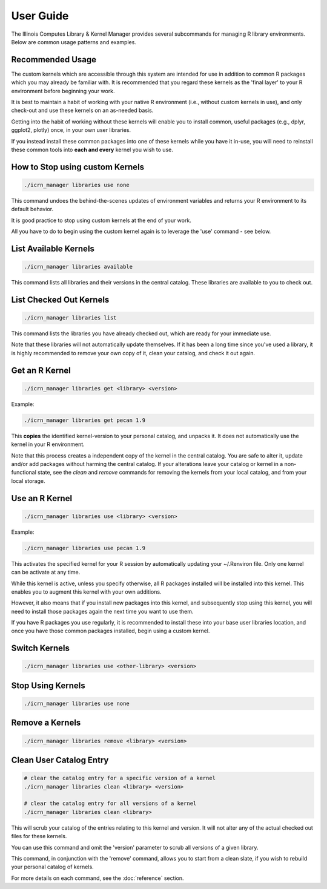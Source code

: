 User Guide
==========

The Illinois Computes Library & Kernel Manager provides several subcommands for managing R library environments. Below are common usage patterns and examples.

Recommended Usage
-----------------
The custom kernels which are accessible through this system are intended for use in addition to common R packages which you may already be familiar with. 
It is recommended that you regard these kernels as the 'final layer' to your R environment before beginning your work. 

It is best to maintain a habit of working with your
native R environment (i.e., without custom kernels in use), and only check-out and use these kernels on an as-needed basis. 

Getting into the habit of working without these kernels will enable you to install common, useful packages (e.g., dplyr, ggplot2, plotly) once, in your own user libraries. 

If you instead install these common packages into one of these kernels while you have it in-use, you will need to reinstall these common tools into **each and every** kernel you wish to use.

How to Stop using custom Kernels
--------------------------------
.. code-block:: bash
   
   ./icrn_manager libraries use none

This command undoes the behind-the-scenes updates of environment variables and returns your R environment to its default behavior.

It is good practice to stop using custom kernels at the end of your work.

All you have to do to begin using the custom kernel again is to leverage the 'use' command - see below.


List Available Kernels
------------------------
.. code-block:: bash

   ./icrn_manager libraries available

This command lists all libraries and their versions in the central catalog. These libraries are available to you to check out.

List Checked Out Kernels
-------------------------
.. code-block:: bash

   ./icrn_manager libraries list

This command lists the libraries you have already checked out, which are ready for your immediate use.

Note that these libraries will not automatically update themselves. If it has been a long time since you've used a library, it is highly recommended to remove your own copy of it, clean your catalog, and check it out again.

Get an R Kernel
-------------
.. code-block:: bash

   ./icrn_manager libraries get <library> <version>

Example:

.. code-block:: bash

   ./icrn_manager libraries get pecan 1.9

This **copies** the identified kernel-version to your personal catalog, and unpacks it. It does not automatically use the kernel in your R environment.

Note that this process creates a independent copy of the kernel in the central catalog. You are safe to alter it, update and/or add packages without harming the central catalog. If your alterations leave your catalog or kernel in a non-functional state, see the `clean` and `remove` commands for removing the kernels from your local catalog, and from your local storage.

Use an R Kernel
-------------
.. code-block:: bash

   ./icrn_manager libraries use <library> <version>

Example:

.. code-block:: bash

   ./icrn_manager libraries use pecan 1.9

This activates the specified kernel for your R session by automatically updating your ~/.Renviron file. Only one kernel can be activate at any time.

While this kernel is active, unless you specify otherwise, all R packages installed will be installed into this kernel. This enables you to augment this kernel with your own additions.

However, it also means that if you install new packages into this kernel, and subsequently stop using this kernel, you will need to install those packages again the next time you want to use them.

If you have R packages you use regularly, it is recommended to install these into your base user libraries location, and once you have those common packages installed, begin using a custom kernel.

Switch Kernels
----------------
.. code-block:: bash

   ./icrn_manager libraries use <other-library> <version>

Stop Using Kernels
--------------------
.. code-block:: bash

   ./icrn_manager libraries use none


Remove a Kernels
----------------
.. code-block:: bash

   ./icrn_manager libraries remove <library> <version>

Clean User Catalog Entry
------------------------
.. code-block:: bash

   # clear the catalog entry for a specific version of a kernel
   ./icrn_manager libraries clean <library> <version>

   # clear the catalog entry for all versions of a kernel
   ./icrn_manager libraries clean <library> 

This will scrub your catalog of the entries relating to this kernel and version. It will not alter any of the actual checked out files for these kernels.

You can use this command and omit the 'version' parameter to scrub all versions of a given library. 

This command, in conjunction with the 'remove' command, allows you to start from a clean slate, if you wish to rebuild your personal catalog of kernels.

For more details on each command, see the :doc:`reference` section. 
